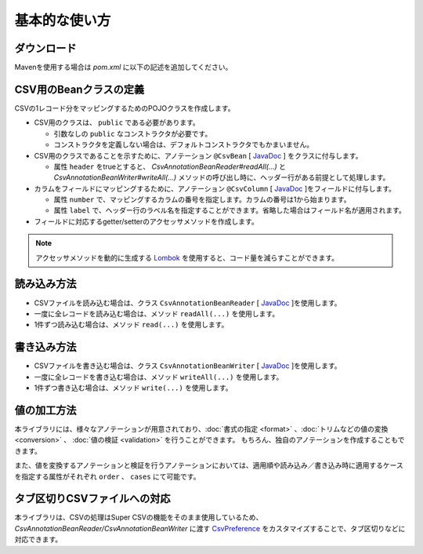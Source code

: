 ======================================
基本的な使い方
======================================

----------------------------
ダウンロード
----------------------------

Mavenを使用する場合は *pom.xml* に以下の記述を追加してください。

.. sourcecode:: xml
    :linenos:
    :caption: pom.xmlの依存関係
    
    <dependency>
        <groupId>com.github.mygreen</groupId>
        <artifactId>super-csv-annotation</artifactId>
        <version>2.0.2</version>
    </dependency>


--------------------------------------
CSV用のBeanクラスの定義
--------------------------------------

CSVの1レコード分をマッピングするためのPOJOクラスを作成します。

* CSV用のクラスは、 ``public`` である必要があります。

  * 引数なしの ``public`` なコンストラクタが必要です。
  * コンストラクタを定義しない場合は、デフォルトコンストラクタでもかまいません。
  
* CSV用のクラスであることを示すために、アノテーション ``@CsvBean`` [ `JavaDoc <../apidocs/com/github/mygreen/supercsv/annotation/CsvBean.html>`_ ] をクラスに付与します。

  * 属性 ``header`` をtrueとすると、 *CsvAnnotationBeanReader#readAll(...)* と *CsvAnnotationBeanWriter#writeAll(...)* メソッドの呼び出し時に、ヘッダー行がある前提として処理します。

* カラムをフィールドにマッピングするために、アノテーション ``@CsvColumn`` [ `JavaDoc <../apidocs/com/github/mygreen/supercsv/annotation/CsvColumn.html>`_ ]をフィールドに付与します。

  * 属性 ``number`` で、マッピングするカラムの番号を指定します。カラムの番号は1から始まります。
  * 属性 ``label`` で、ヘッダー行のラベル名を指定することができます。省略した場合はフィールド名が適用されます。

* フィールドに対応するgetter/setterのアクセッサメソッドを作成します。

.. sourcecode:: java
    :linenos:
    :caption: Beanクラスのサンプル
    
    import com.github.mygreen.supercsv.annotation.CsvBean;
    import com.github.mygreen.supercsv.annotation.CsvColumn;
    
    
    // レコード用のPOJOクラスの定義
    @CsvBean(header=true)
    public class UserCsv {
        
        @CsvColumn(number=1)
        private int no;
        
        @CsvColumn(number=2, label="名前")
        private String name;
        
        // 引数なしのコンストラクタ
        public UserCsv() {
        
        }
        
        // 以下、フィールドに対するsetter/getterメソッド
        public int getNo() {
            return no;
        }
        
        public void setNo(int no) {
            this.no = no;
        }
        
        public String getName() {
            return name;
        }
        
        public void setName(String name) {
            this.naem = name;
        }
    }
    

.. note::
    
    アクセッサメソッドを動的に生成する `Lombok <http://projectlombok.org/>`_ を使用すると、コード量を減らすことができます。


--------------------------------------
読み込み方法
--------------------------------------

* CSVファイルを読み込む場合は、クラス ``CsvAnnotationBeanReader`` [ `JavaDoc <../apidocs/com/github/mygreen/supercsv/io/CsvAnnotationBeanReader.html>`_ ]を使用します。
* 一度に全レコードを読み込む場合は、メソッド ``readAll(...)`` を使用します。
* 1件ずつ読み込む場合は、メソッド ``read(...)`` を使用します。

.. sourcecode:: java
    :linenos:
    :caption: 読み込むサンプル
    
    import com.github.mygreen.supercsv.io.CsvAnnotationBeanReader;
    
    import java.nio.charset.Charset;
    import java.nio.file.Files;
    import java.io.File;
    import java.util.ArrayList;
    import java.util.List;
    
    import org.supercsv.prefs.CsvPreference;
    
    public class Sample {
    
        // 全レコードを一度に読み込む場合
        public void sampleReadAll() {
            
            CsvAnnotationBeanReader<UserCsv> csvReader = new CsvAnnotationBeanReader<>(
                    UserCsv.class,
                    Files.newBufferedReader(new File("sample.csv").toPath(), Charset.forName("Windows-31j")),
                    CsvPreference.STANDARD_PREFERENCE);
            
            List<UserCsv> list = csvReader.readAll();
            
            csvReader.close();
        }
        
        // レコードを1件ずつ読み込む場合
        public void sampleRead() {
            
            CsvAnnotationBeanReader<UserCsv> csvReader = new CsvAnnotationBeanReader<>(
                    UserCsv.class,
                    Files.newBufferedReader(new File("sample.csv").toPath(), Charset.forName("Windows-31j")),
                    CsvPreference.STANDARD_PREFERENCE);
            
            List<UserCsv> list = new ArrayList<>();
            
            // ヘッダー行の読み込み
            String headers[] = csvReader.getHeader(true);
            
            UserCsv record = null;
            while((record = csvReader.read()) != null) {
                list.add(record);
            }
            
            csvReader.close();
        }
    }




--------------------------------------
書き込み方法
--------------------------------------

* CSVファイルを書き込む場合は、クラス ``CsvAnnotationBeanWriter`` [ `JavaDoc <../apidocs/com/github/mygreen/supercsv/io/CsvAnnotationBeanWriter.html>`_ ]を使用します。
* 一度に全レコードを書き込む場合は、メソッド ``writeAll(...)`` を使用します。
* 1件ずつ書き込む場合は、メソッド ``write(...)`` を使用します。

.. sourcecode:: java
    :linenos:
    :caption: 書き込むサンプル
    
    import com.github.mygreen.supercsv.io.CsvAnnotationBeanWriter;
    
    import java.nio.charset.Charset;
    import java.nio.file.Files;
    import java.io.File;
    import java.util.ArrayList;
    import java.util.List;
    
    import org.supercsv.prefs.CsvPreference;
    
    public class Sample {
    
        // 全レコードを一度に書き込む場合
        public void sampleWriteAll() {
            
            CsvAnnotationBeanWriter<UserCsv> csvWriter = new CsvAnnotationBeanWriter<>(
                    UserCsv.class,
                    Files.newBufferedWriter(new File("sample.csv").toPath(), Charset.forName("Windows-31j")),
                    CsvPreference.STANDARD_PREFERENCE);
            
            // 書き込み用のデータの作成
            List<UserCsv> list = new ArrayList<>();
            UserCsv record1 = new UserCsv();
            record1.setNo(1);
            record1.setName("山田太郎");
            liad.add(record1);
            
            UserCsv record2 = new UserCsv();
            record2.setNo(2);
            record2.setName("鈴木次郎");
            liad.add(record2);
            
            // ヘッダー行と全レコードデータの書き込み
            csvWriter.writeAll(list);
            
            csvWriter.close();
        }
        
        // レコードを1件ずつ書き込む場合
        public void sampleWrite() {
           
            CsvAnnotationBeanWriter<UserCsv> csvWriter = new CsvAnnotationBeanWriter<>(
                    UserCsv.class,
                    Files.newBufferedWriter(new File("sample.csv").toPath(), Charset.forName("Windows-31j")),
                    CsvPreference.STANDARD_PREFERENCE);
            
            // ヘッダー行の書き込み
            csvWriter.writeHeader();
            
            // レコードのデータの書き込み
            UserCsv record1 = new UserCsv();
            record1.setNo(1);
            record1.setName("山田太郎");
            csvWriter.write(record1);
            
            UserCsv record2 = new UserCsv();
            record2.setNo(2);
            record2.setName("鈴木次郎");
            csvWriter.write(record2);
            
            csvWrier.flush();
            csvWrier.close();
            
        }
    }



--------------------------------------
値の加工方法
--------------------------------------

本ライブラリには、様々なアノテーションが用意されており、:doc:`書式の指定 <format>` 、:doc:`トリムなどの値の変換 <conversion>` 、 :doc:`値の検証 <validation>` を行うことができます。
もちろん、独自のアノテーションを作成することもできます。

また、値を変換するアノテーションと検証を行うアノテーションにおいては、適用順や読み込み／書き込み時に適用するケースを指定する属性がそれぞれ ``order`` 、 ``cases`` にて可能です。


.. sourcecode:: java
    :linenos:
    :caption: 値を加工するアノテーションのサンプル
    
    import java.time.LocalDate;
    
    import com.github.mygreen.supercsv.annotation.CsvBean;
    import com.github.mygreen.supercsv.annotation.CsvColumn;
    import com.github.mygreen.supercsv.annotation.constraint.CsvNumberMin;
    import com.github.mygreen.supercsv.annotation.constraint.CsvRequire;
    import com.github.mygreen.supercsv.annotation.constraint.CsvUnique;
    import com.github.mygreen.supercsv.annotation.conversion.CsvDefaultValue;
    import com.github.mygreen.supercsv.annotation.conversion.CsvNullConvert;
    import com.github.mygreen.supercsv.annotation.format.CsvDateTimeFormat;
    import com.github.mygreen.supercsv.annotation.format.CsvNumberFormat;
    import com.github.mygreen.supercsv.builder.BuildCase;
    
    @CsvBean
    public class SampleCsv {
        
        @CsvColumn(number=1, label="ID")
        @CsvRequire                        // 必須チェックを行う
        @CsvUnique(order=1)                // 全レコード内で値がユニークか検証する(順番指定)
        @CsvNumberMin(value="0", order=2)  // 下限値以上か検証する(順番指定)
        private Integer id;
        
        @CsvColumn(number=2, label="名前")
        private String name;
        
        @CsvColumn(number=3, label="誕生日")
        @CsvDateTimeFormat(pattern="yyyy年MM月dd日")   // 日時の書式を指定する
        private LocalDate birthday;
        
        @CsvColumn(number=4, label="給料")
        @CsvNumberFormat(pattern="#,##0")                    // 数値の書式を指定する
        @CsvDefaultValue(value="N/A", cases=BuildCase.Write)  // 書き込み時に値がnull(空)の場合、「N/A」として出力します。
        @CsvNullConvert(value="N/A", cases=BuildCase.Read)    // 読み込み時に値が「N/A」のとき、nullとして読み込みます。
        private Integer salary;
        
        // getter/setterは省略
        
    }
    
    

--------------------------------------
タブ区切りCSVファイルへの対応
--------------------------------------

本ライブラリは、CSVの処理はSuper CSVの機能をそのまま使用しているため、
*CsvAnnotationBeanReader/CsvAnnotationBeanWriter* に渡す `CsvPreference <http://super-csv.github.io/super-csv/preferences.html>`_ をカスタマイズすることで、タブ区切りなどに対応できます。

.. sourcecode:: java
    :linenos:
    :caption: CSVの書式を変更するサンプル
    
    import com.github.mygreen.supercsv.io.CsvAnnotationBeanReader;
    
    import java.nio.charset.Charset;
    import java.nio.file.Files;
    import java.io.File;
    import java.util.ArrayList;
    import java.util.List;
    
    import org.supercsv.prefs.CsvPreference;
    import org.supercsv.quote.AlwaysQuoteMode;
    
    public class Sample {
    
        // 書き込む場合
        public void sampleWrite() {
            
            // CsvPreferencesのカスタマイズ
            // タブ区切り、改行コード「LF」、必ずダブルクウォートで囲む設定
            final CsvPreference preference = new CsvPreference.Builder('\"', '\t', "\n")
                .useQuoteMode(new AlwaysQuoteMode())
                .build();
            
            CsvAnnotationBeanWriter<UserCsv> csvReader = new CsvAnnotationBeanWriter<>(
                    UserCsv.class,
                    Files.newBufferedReader(new File("sample.csv").toPath(), Charset.forName("Windows-31j")),
                    preference);
            
            // 省略
        }
        
        
    }



